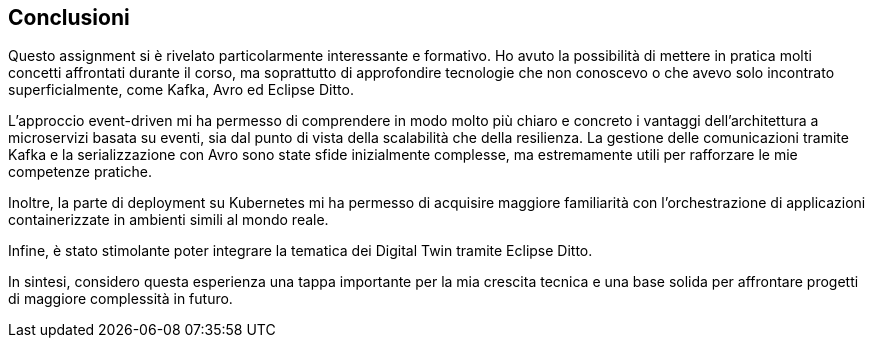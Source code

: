 == Conclusioni

Questo assignment si è rivelato particolarmente interessante e formativo. Ho avuto la possibilità di mettere in pratica molti concetti affrontati durante il corso, ma soprattutto di approfondire tecnologie che non conoscevo o che avevo solo incontrato superficialmente, come Kafka, Avro ed Eclipse Ditto.

L’approccio event-driven mi ha permesso di comprendere in modo molto più chiaro e concreto i vantaggi dell’architettura a microservizi basata su eventi, sia dal punto di vista della scalabilità che della resilienza. La gestione delle comunicazioni tramite Kafka e la serializzazione con Avro sono state sfide inizialmente complesse, ma estremamente utili per rafforzare le mie competenze pratiche.

Inoltre, la parte di deployment su Kubernetes mi ha permesso di acquisire maggiore familiarità con l’orchestrazione di applicazioni containerizzate in ambienti simili al mondo reale.

Infine, è stato stimolante poter integrare la tematica dei Digital Twin tramite Eclipse Ditto.

In sintesi, considero questa esperienza una tappa importante per la mia crescita tecnica e una base solida per affrontare progetti di maggiore complessità in futuro.
